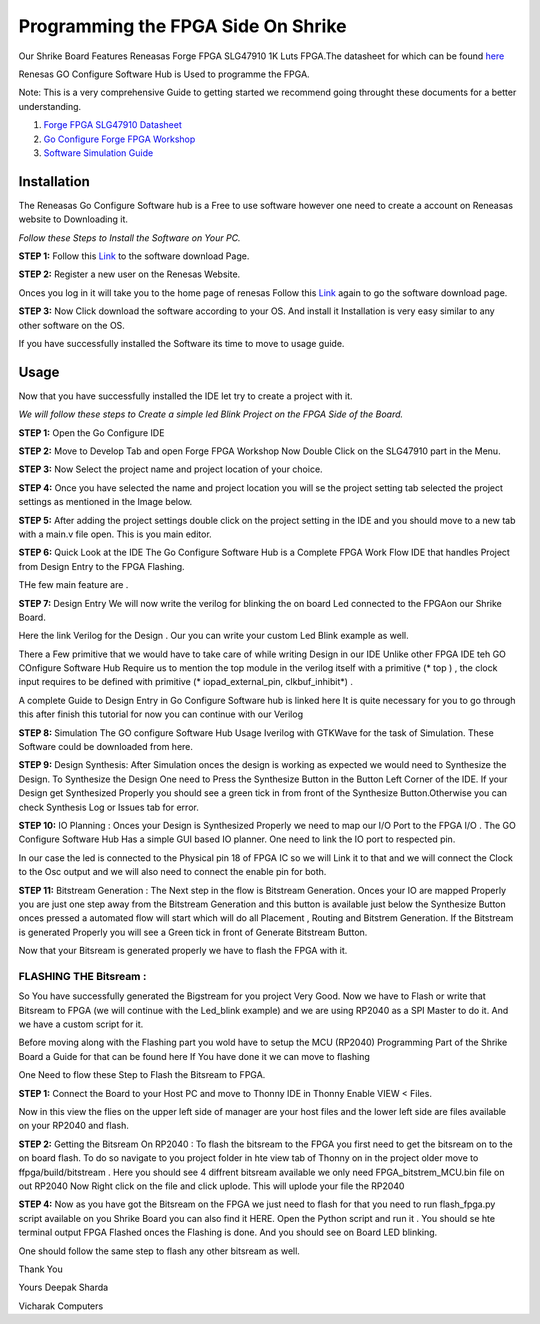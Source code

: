 

Programming the FPGA Side On Shrike 
###########################################

Our Shrike Board Features Reneasas Forge FPGA SLG47910 1K Luts FPGA.The datasheet for which can be found `here <https://www.renesas.com/en/products/programmable-mixed-signal-asic-ip-products/forgefpga-low-density-fpgas/slg47910-1k-lut-forgefpga>`_ 

Renesas GO Configure Software Hub is Used to programme the FPGA.

Note: This is a very comprehensive Guide to getting started we recommend going throught these documents for a better understanding.

1. `Forge FPGA SLG47910 Datasheet <https://www.renesas.com/en/document/dst/slg47910-datasheet?r=25546631>`_ 
2. `Go Configure Forge FPGA Workshop <https://www.renesas.com/en/document/gde/forgefpga-workshop-user-guide?r=25546631>`_
3. `Software Simulation Guide <https://www.renesas.com/en/document/mas/forgefpga-software-simulation-user-guide?r=25546631>`_

Installation 
-------------

The Reneasas Go Configure Software hub is a Free to use software however one need to create a account on Reneasas website to Downloading it. 

*Follow these Steps to Install the Software on Your PC.*

**STEP 1:**  Follow this `Link <https://www.renesas.com/en/software-tool/go-configure-software-hub>`_ to the software download Page.

.. image:: ./images/software.png
   :width: 900
   :scale: 100
   :alt: go_configure_startup_page

**STEP 2:**  Register a new user on the Renesas Website.

.. image:: ./images/log_in.png
   :width: 900
   :scale: 100
   :alt: go_configure_startup_page
 
Onces you log in it will take you to the home page of renesas Follow this `Link <https://www.renesas.com/en/software-tool/go-configure-software-hub>`_ again to go the software download page.

**STEP 3:**  Now Click download the software according to your OS. And install it Installation is very easy similar to any other software on the OS.

.. image:: ./images/os.png
   :width: 900
   :scale: 100
   :alt: go_configure_startup_page



If you have successfully installed the Software its time to move to usage guide.





Usage
-----------

Now that you have successfully installed the IDE let try to create a project with it. 

*We will follow these steps to Create a simple led Blink Project on the FPGA Side of the Board.*

**STEP 1:** Open the Go Configure IDE 

.. image:: ./images/go_configure_startup.png
   :width: 900
   :scale: 100
   :alt: go_configure_startup_page

**STEP 2:** Move to Develop Tab and open Forge FPGA Workshop Now Double Click on the SLG47910 part in the Menu.

.. image:: ./images/forge_fpga_workshop.png
   :width: 900
   :scale: 100
   :alt: forge_fpga_workshop

**STEP 3:** Now Select the project name and project location of your choice.

.. image:: ./images/project_navigation.png
   :width: 900
   :scale: 100
   :alt: forge_fpga_workshop

**STEP 4:**  Once you have selected the name and project location you will se the project setting tab selected the project settings as mentioned in the Image below.

.. image:: ./images/proejct_properties.png
   :width: 900
   :scale: 100
   :alt: forge_fpga_workshop


**STEP 5:**  After adding the project settings double click on the project setting in the IDE and you should move to a new tab with a main.v file open. This is you main editor.

.. image:: ./images/ide_home.png
   :width: 900
   :scale: 100
   :alt: forge_fpga_workshop

.. image:: ./images/main_v.png
   :width: 900
   :scale: 100
   :alt: forge_fpga_workshop


**STEP 6:**  Quick Look at the IDE 
The Go Configure Software Hub is a Complete FPGA Work Flow IDE that handles Project from Design Entry to the FPGA Flashing.

THe few main feature are .

**STEP 7:**  Design Entry We will now write the verilog for blinking the on board Led connected to the FPGAon our Shrike Board. 

.. image:: ./images/code_entry.png
   :width: 900
   :scale: 100
   :alt: forge_fpga_workshop

Here the link Verilog for the Design . Our you can write your custom Led Blink example as well.

There a Few primitive that we would have to take care of while writing Design in our  IDE Unlike other FPGA IDE teh GO COnfigure Software Hub Require us to mention the top module in the verilog itself with a primitive (* top ) , the clock input requires to be defined with primitive (* iopad_external_pin, clkbuf_inhibit*) .

A complete Guide to Design Entry in Go Configure Software hub is linked here It is quite necessary for you to go through this after finish this tutorial for now you can continue with our Verilog 

**STEP 8:**  Simulation The GO configure Software Hub Usage Iverilog with GTKWave for the task of 
Simulation. These Software could be downloaded from here. 




**STEP 9:** Design Synthesis: After Simulation onces the design is working as expected we would need to Synthesize the Design. 
To Synthesize the Design One need to Press the Synthesize Button in the Button Left Corner of the IDE. If your Design get Synthesized Properly you should see a green tick in from front of the Synthesize Button.Otherwise you can check Synthesis Log or Issues tab for error.

.. image:: ./images/synthesize.png
   :width: 900
   :scale: 100
   :alt: forge_fpga_workshop

**STEP 10:**  IO Planning : Onces your Design is Synthesized Properly we need to map our I/O Port to the FPGA I/O . The GO Configure Software Hub Has a simple GUI based IO planner. One need to link the IO port 
to respected pin. 

.. image:: ./images/clk_IO.png
   :width: 900
   :scale: 100
   :alt: forge_fpga_workshop

In our case the led is connected to the Physical pin 18 of FPGA IC so we will Link it to that and we will connect the Clock to the Osc output and we will also need to connect the enable pin for both. 

.. image:: ./images/IO_planner.png
   :width: 900
   :scale: 100
   :alt: forge_fpga_workshop

**STEP 11:**  Bitstream Generation : The Next step in the flow is Bitstream Generation. Onces your IO are mapped Properly you are just one step away from the Bitstream Generation and this button is available just below the Synthesize Button onces pressed a automated flow will start which will do all Placement , Routing and Bitstrem
Generation. If the Bitstream is generated Properly you will see a Green tick in front of Generate Bitstream Button.

.. image:: ./images/bit_stream.png
   :width: 900
   :scale: 100
   :alt: forge_fpga_workshop

Now that your Bitsream is generated properly we have to flash the FPGA with it. 

-----------------------
FLASHING THE Bitsream :
-----------------------

So You have successfully generated the Bigstream for you project Very Good. Now we have to Flash or write that Bitsream to
FPGA (we will continue with the Led_blink example) and we are using RP2040 as a SPI Master to do it. And we have a custom script for it. 

Before moving along with the Flashing part you wold have to setup the MCU (RP2040) Programming Part of the Shrike Board a Guide for that can be found here If You have done it we can move to flashing 

One Need to flow these Step to Flash the Bitsream to FPGA. 

**STEP 1:**  Connect the Board to your Host PC and move to Thonny IDE in Thonny Enable VIEW < Files. 

Now in this view the flies on the upper left side of manager are your host files and the lower left side
are files available on your RP2040 and flash. 

.. image:: ./images/file_view.png
   :width: 900
   :scale: 100
   :alt: forge_fpga_workshop

**STEP 2:** Getting the Bitsream On RP2040 : To flash the bitsream to the FPGA you first need to get the bitsream on to the on board flash. To do so navigate to you project folder in hte view tab of Thonny on in the project 
older move to ffpga/build/bitstream . Here you should see 4 diffrent bitsream available we only need FPGA_bitstrem_MCU.bin file on out RP2040 Now Right click on the file and click uplode. This will uplode your file the RP2040 

.. image:: ./images/uplode.png
   :width: 900
   :scale: 100
   :alt: forge_fpga_workshop



**STEP 4:**  Now as you have got the Bitsream on the FPGA we just need to flash for that you need to run flash_fpga.py script 
available on you Shrike Board you can also find it HERE. Open the Python script and run it . You should se hte terminal output 
FPGA Flashed onces the Flashing is done.  And you should see on Board LED blinking.  

.. image:: ./images/done.png
   :width: 900
   :scale: 100
   :alt: forge_fpga_workshop





One should follow the same step to flash any other bitsream as well. 

Thank You 

Yours
Deepak Sharda 

Vicharak Computers 








